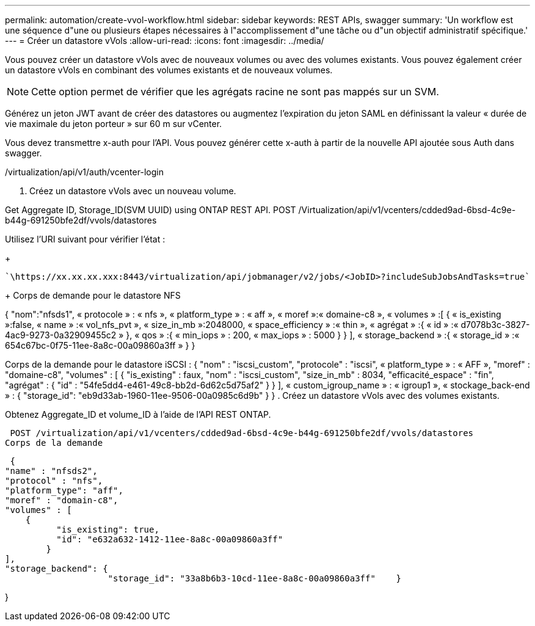 ---
permalink: automation/create-vvol-workflow.html 
sidebar: sidebar 
keywords: REST APIs, swagger 
summary: 'Un workflow est une séquence d"une ou plusieurs étapes nécessaires à l"accomplissement d"une tâche ou d"un objectif administratif spécifique.' 
---
= Créer un datastore vVols
:allow-uri-read: 
:icons: font
:imagesdir: ../media/


[role="lead"]
Vous pouvez créer un datastore vVols avec de nouveaux volumes ou avec des volumes existants. Vous pouvez également créer un datastore vVols en combinant des volumes existants et de nouveaux volumes.


NOTE: Cette option permet de vérifier que les agrégats racine ne sont pas mappés sur un SVM.

Générez un jeton JWT avant de créer des datastores ou augmentez l'expiration du jeton SAML en définissant la valeur « durée de vie maximale du jeton porteur » sur 60 m sur vCenter.

Vous devez transmettre x-auth pour l'API. Vous pouvez générer cette x-auth à partir de la nouvelle API ajoutée sous Auth dans swagger.

/virtualization/api/v1/auth/vcenter-login

. Créez un datastore vVols avec un nouveau volume.


Get Aggregate ID, Storage_ID(SVM UUID) using ONTAP REST API.
POST /Virtualization/api/v1/vcenters/cdded9ad-6bsd-4c9e-b44g-691250bfe2df/vvols/datastores

Utilisez l'URI suivant pour vérifier l'état :

+

[listing]
----
`\https://xx.xx.xx.xxx:8443/virtualization/api/jobmanager/v2/jobs/<JobID>?includeSubJobsAndTasks=true`
----
+
Corps de demande pour le datastore NFS

{
   "nom":"nfsds1",
   « protocole » : « nfs »,
   « platform_type » : « aff »,
   « moref »:« domaine-c8 »,
   « volumes » :[
      {
         « is_existing »:false,
         « name » :« vol_nfs_pvt »,
         « size_in_mb »:2048000,
         « space_efficiency » :« thin »,
         « agrégat » :{
            « id » :« d7078b3c-3827-4ac9-9273-0a32909455c2 »
         },
         « qos » :{
            « min_iops » : 200,
            « max_iops » : 5000
         }
      }
   ],
   « storage_backend » :{
      « storage_id » :« 654c67bc-0f75-11ee-8a8c-00a09860a3ff »
   }
}

Corps de la demande pour le datastore iSCSI :
{
   "nom" : "iscsi_custom",
   "protocole" : "iscsi",
   « platform_type » : « AFF »,
   "moref" : "domaine-c8",
   "volumes" : [
       {
           "is_existing" : faux,
           "nom" : "iscsi_custom",
           "size_in_mb" : 8034,
           "efficacité_espace" : "fin",
           "agrégat" : {
               "id" : "54fe5dd4-e461-49c8-bb2d-6d62c5d75af2"
           }
       }
   ],
   « custom_igroup_name » : « igroup1 »,
   « stockage_back-end » : {
                       "storage_id": "eb9d33ab-1960-11ee-9506-00a0985c6d9b" }
}
. Créez un datastore vVols avec des volumes existants.

Obtenez Aggregate_ID et volume_ID à l'aide de l'API REST ONTAP.

 POST /virtualization/api/v1/vcenters/cdded9ad-6bsd-4c9e-b44g-691250bfe2df/vvols/datastores
Corps de la demande

....
 {
"name" : "nfsds2",
"protocol" : "nfs",
"platform_type": "aff",
"moref" : "domain-c8",
"volumes" : [
    {
          "is_existing": true,
          "id": "e632a632-1412-11ee-8a8c-00a09860a3ff"
        }
],
"storage_backend": {
                    "storage_id": "33a8b6b3-10cd-11ee-8a8c-00a09860a3ff"    }
....
}
